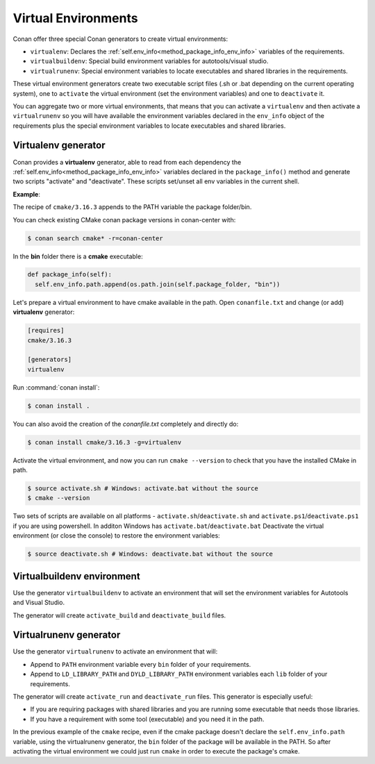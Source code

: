 .. _virtual_environment_generator:


Virtual Environments
====================

Conan offer three special Conan generators to create virtual environments:

- ``virtualenv``:  Declares the :ref:`self.env_info<method_package_info_env_info>` variables of the requirements.
- ``virtualbuildenv``: Special build environment variables for autotools/visual studio.
- ``virtualrunenv``: Special environment variables to locate executables and shared libraries in the requirements.

These virtual environment generators create two executable script files (.sh or .bat depending on the current operating system), one
to ``activate`` the virtual environment (set the environment variables) and one to ``deactivate`` it.

You can aggregate two or more virtual environments, that means that you can activate a ``virtualenv`` and then activate a ``virtualrunenv`` so you will
have available the environment variables declared in the ``env_info`` object of the requirements plus the special environment variables to locate executables
and shared libraries.


Virtualenv generator
--------------------

Conan provides a **virtualenv** generator, able to read from each dependency the :ref:`self.env_info<method_package_info_env_info>`
variables declared in the ``package_info()`` method and generate two scripts "activate" and "deactivate". These scripts set/unset all env variables in the current shell.

**Example**:

The recipe of ``cmake/3.16.3`` appends to the PATH variable the package folder/bin.

You can check existing CMake conan package versions in conan-center with:

.. code-block:: bash

    $ conan search cmake* -r=conan-center


In the **bin** folder there is a **cmake** executable:


.. code-block:: python

  def package_info(self):
    self.env_info.path.append(os.path.join(self.package_folder, "bin"))



Let's prepare a virtual environment to have cmake available in the path. Open ``conanfile.txt`` and change (or add) **virtualenv** generator:


.. code-block:: text

    [requires]
    cmake/3.16.3

    [generators]
    virtualenv

Run :command:`conan install`:

.. code-block:: bash

    $ conan install .

You can also avoid the creation of the *conanfile.txt* completely and directly do:

.. code-block:: bash

    $ conan install cmake/3.16.3 -g=virtualenv

Activate the virtual environment, and now you can run ``cmake --version`` to check that you have the installed CMake in path.


.. code-block:: bash

   $ source activate.sh # Windows: activate.bat without the source
   $ cmake --version

Two sets of scripts are available on all platforms - ``activate.sh``/``deactivate.sh`` and ``activate.ps1``/``deactivate.ps1`` if you are using powershell.
In additon Windows has ``activate.bat``/``deactivate.bat``
Deactivate the virtual environment (or close the console) to restore the environment variables:


.. code-block:: bash

   $ source deactivate.sh # Windows: deactivate.bat without the source


.. seealso:: Read the Howto :ref:`Create installer packages<create_installer_packages>` to learn more about the virtual environment feature.
             Check the section :ref:`Reference/virtualenv<virtualenv_generator>` to see the generator reference.



Virtualbuildenv environment
---------------------------

Use the generator ``virtualbuildenv`` to activate an environment that will set the environment variables for
Autotools and Visual Studio.

The generator will create ``activate_build`` and ``deactivate_build`` files.

.. seealso:: Read More about the building environment variables defined in the sections :ref:`Building with autotools <autotools_reference>` and :ref:`Build with Visual Studio<msbuild>`.

             Check the section :ref:`Reference/virtualbuildenv<virtualbuildenv_generator>` to see the generator reference.


.. _virtual_run_environment_generator:

Virtualrunenv generator
---------------------------

Use the generator ``virtualrunenv`` to activate an environment that will:

- Append to ``PATH`` environment variable every ``bin`` folder of your requirements.
- Append to ``LD_LIBRARY_PATH`` and ``DYLD_LIBRARY_PATH`` environment variables each ``lib`` folder of  your requirements.

The generator will create ``activate_run`` and ``deactivate_run`` files. This generator is especially useful:

- If you are requiring packages with shared libraries and you are running some executable that needs those libraries.
- If you have a requirement with some tool (executable) and you need it in the path.

In the previous example of the ``cmake`` recipe, even if the cmake package doesn't declare the ``self.env_info.path`` variable,
using the virtualrunenv generator, the ``bin`` folder of the package will be available in the PATH. So after activating the virtual environment we could just run ``cmake`` in order to execute the package's cmake.


.. seealso:: - :ref:`Reference/Tools/environment_append <tools_environment_append>`
